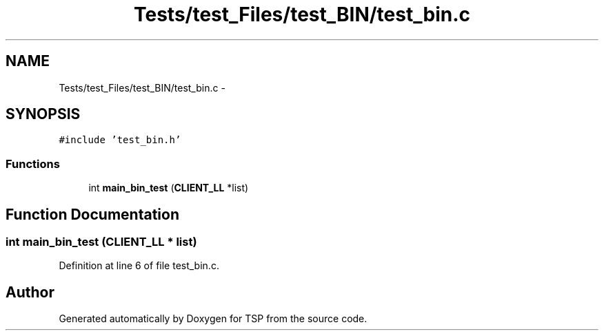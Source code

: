 .TH "Tests/test_Files/test_BIN/test_bin.c" 3 "Mon Jan 10 2022" "TSP" \" -*- nroff -*-
.ad l
.nh
.SH NAME
Tests/test_Files/test_BIN/test_bin.c \- 
.SH SYNOPSIS
.br
.PP
\fC#include 'test_bin\&.h'\fP
.br

.SS "Functions"

.in +1c
.ti -1c
.RI "int \fBmain_bin_test\fP (\fBCLIENT_LL\fP *list)"
.br
.in -1c
.SH "Function Documentation"
.PP 
.SS "int main_bin_test (\fBCLIENT_LL\fP * list)"

.PP
Definition at line 6 of file test_bin\&.c\&.
.SH "Author"
.PP 
Generated automatically by Doxygen for TSP from the source code\&.
